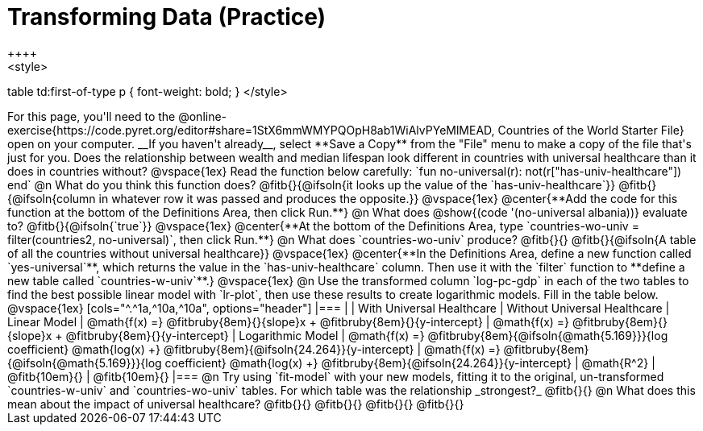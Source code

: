 = Transforming Data (Practice)
++++
<style>
table td:first-of-type p { font-weight: bold; }
</style>
++++

For this page, you'll need to the  @online-exercise{https://code.pyret.org/editor#share=1StX6mmWMYPQOpH8ab1WiAlvPYeMlMEAD, Countries of the World Starter File} open on your computer. __If you haven't already__, select **Save a Copy** from the "File" menu to make a copy of the file that's just for you.

Does the relationship between wealth and median lifespan look different in countries with universal healthcare than it does in countries without?

@vspace{1ex}

Read the function below carefully:

`fun no-universal(r): not(r["has-univ-healthcare"]) end`

@n What do you think this function does? @fitb{}{@ifsoln{it looks up the value of the `has-univ-healthcare`}}

@fitb{}{@ifsoln{column in whatever row it was passed and produces the opposite.}}

@vspace{1ex}

@center{**Add the code for this function at the bottom of the Definitions Area, then click Run.**}

@n What does @show{(code '(no-universal albania))} evaluate to? @fitb{}{@ifsoln{`true`}}

@vspace{1ex}

@center{**At the bottom of the Definitions Area, type `countries-wo-univ = filter(countries2, no-universal)`, then click Run.**}

@n What does `countries-wo-univ` produce? @fitb{}{}

@fitb{}{@ifsoln{A table of all the countries without universal healthcare}}

@vspace{1ex}

@center{**In the Definitions Area, define a new function called `yes-universal`**, which returns the value in the `has-univ-healthcare` column. Then use it with the `filter` function to **define a new table called `countries-w-univ`**.}

@vspace{1ex}

@n Use the transformed column `log-pc-gdp` in each of the two tables to find the best possible linear model with `lr-plot`, then use these results to create logarithmic models. Fill in the table below.

@vspace{1ex}

[cols="^.^1a,^10a,^10a", options="header"]
|===
|
| With Universal Healthcare
| Without Universal Healthcare

| Linear Model
| @math{f(x) =} @fitbruby{8em}{}{slope}x + @fitbruby{8em}{}{y-intercept}
| @math{f(x) =} @fitbruby{8em}{}{slope}x + @fitbruby{8em}{}{y-intercept}

| Logarithmic Model
| @math{f(x) =} @fitbruby{8em}{@ifsoln{@math{5.169}}}{log coefficient} @math{log(x) +} @fitbruby{8em}{@ifsoln{24.264}}{y-intercept}
| @math{f(x) =} @fitbruby{8em}{@ifsoln{@math{5.169}}}{log coefficient} @math{log(x) +} @fitbruby{8em}{@ifsoln{24.264}}{y-intercept}

| @math{R^2}
| @fitb{10em}{}
| @fitb{10em}{}
|===

@n Try using `fit-model` with your new models, fitting it to the original, un-transformed `countries-w-univ` and `countries-wo-univ` tables. For which table was the relationship _strongest?_ @fitb{}{}

@n What does this mean about the impact of universal healthcare?

@fitb{}{}

@fitb{}{}

@fitb{}{}

@fitb{}{}
